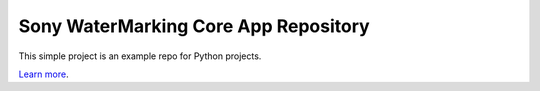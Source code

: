 Sony WaterMarking Core App Repository
========================

This simple project is an example repo for Python projects.

`Learn more <http://www.kennethreitz.org/essays/repository-structure-and-python>`_.
